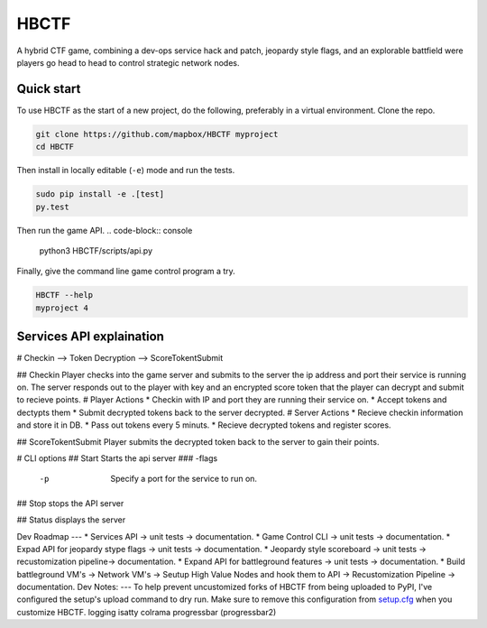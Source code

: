 HBCTF
======

.. image:: https://travis-ci.org/osteth/HBCTF.svg?branch=master
   :target: https://travis-ci.org/osteth/HBCTF
   
.. image:: https://coveralls.io/repos/github/osteth/HBCTF/badge.svg
   :target: https://coveralls.io/github/osteth/HBCTF

A hybrid CTF game, combining a dev-ops service hack and patch, jeopardy style flags, and an explorable battfield were players go head to head to control strategic network nodes. 
   
.. image:: http://www.hackbama.com/wp-content/uploads/2017/03/Hackbama_Logo-enc-400x400.png

Quick start
-------------------------

To use HBCTF as the start of a new project, do the following, preferably in
a virtual environment. Clone the repo.

.. code-block:: console

    git clone https://github.com/mapbox/HBCTF myproject
    cd HBCTF

Then install in locally editable (``-e``) mode and run the tests.

.. code-block:: console

    sudo pip install -e .[test]
    py.test
Then run the game API.
.. code-block:: console

    python3 HBCTF/scripts/api.py

Finally, give the command line game control program a try.

.. code-block:: console

    HBCTF --help
    myproject 4




Services API explaination 
--------

# Checkin --> Token Decryption --> ScoreTokentSubmit

## Checkin 
Player checks into the game server and submits to the server the ip address and port their service is running on.  The server responds out to the player with key and an encrypted score token that the player can decrypt and submit to recieve points. 
# Player Actions
* Checkin with IP and port they are running their service on.
* Accept tokens and dectypts them
* Submit decrypted tokens back to the server decrypted. 
# Server Actions
* Recieve checkin information and store it in DB. 
* Pass out tokens every 5 minuts.
* Recieve decrypted tokens and register scores.

## ScoreTokentSubmit
Player submits the decrypted token back to the server to gain their points. 

# CLI options
## Start
Starts the api server 
### -flags
        -p  Specify a port for the service to run on. 
        
## Stop
stops the API server

## Status
displays the server

Dev Roadmap
---
* Services API -> unit tests -> documentation.
* Game Control CLI -> unit tests -> documentation.
* Expad API for jeopardy stype flags -> unit tests -> documentation.
* Jeopardy style scoreboard -> unit tests -> recustomization pipeline-> documentation.
* Expand API for battleground features -> unit tests -> documentation.
* Build battleground VM's -> Network VM's -> Seutup High Value Nodes and hook them to API -> Recustomization Pipeline -> documentation.
Dev Notes:
---
To help prevent uncustomized forks of HBCTF from being uploaded to PyPI,
I've configured the setup's upload command to dry run. Make sure to remove
this configuration from
`setup.cfg <https://docs.python.org/2/install/index.html#inst-config-syntax>`__
when you customize HBCTF.
logging 
isatty
colrama
progressbar (progressbar2)
 